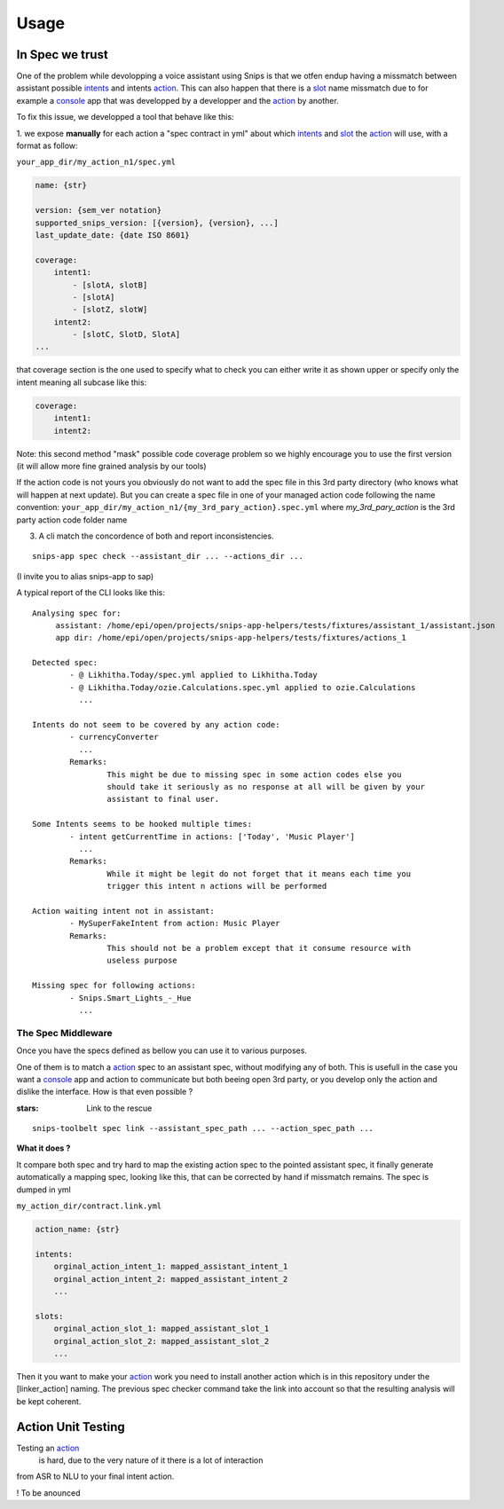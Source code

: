 =====
Usage
=====

.. _intents: https://snips-nlu.readthedocs.io/en/latest/data_model.html#intent
.. _action: https://docs.snips.ai/articles/console/actions/actions
.. _slot: https://snips-nlu.readthedocs.io/en/latest/data_model.html#slot
.. _console: https://console.snips.ai/

In Spec we trust
================

One of the problem while devolopping a voice assistant using Snips is that we otfen
endup having a missmatch between assistant possible intents_ and intents action_.
This can also happen that there is a slot_ name missmatch due to for example a console_ app that was developped by a developper and the action_ by another.

To fix this issue, we developped a tool that behave like this:

1. we expose **manually** for each action a "spec contract in yml" about which
intents_ and slot_ the action_ will use, with a format as follow:

``your_app_dir/my_action_n1/spec.yml``

.. code-block:: yaml

   name: {str}

   version: {sem_ver notation}
   supported_snips_version: [{version}, {version}, ...]
   last_update_date: {date ISO 8601}

   coverage:
       intent1:
           - [slotA, slotB]
           - [slotA]
           - [slotZ, slotW]
       intent2:
           - [slotC, SlotD, SlotA]
   ...

that coverage section is the one used to specify what to check you can
either write it as shown upper or specify only the intent meaning all subcase like this:

.. code-block:: yaml

   coverage:
       intent1:
       intent2:

Note: this second method "mask" possible code coverage problem so we highly
encourage you to use the first version (it will allow more fine grained analysis
by our tools)


If the action code is not yours you obviously do not want to add the spec file
in this 3rd party directory (who knows what will happen at next update).
But you can create a spec file in one of your managed action code following
the name convention:
``your_app_dir/my_action_n1/{my_3rd_pary_action}.spec.yml``
where `my_3rd_pary_action` is the 3rd party action code folder name


3. A cli match the concordence of both and report inconsistencies.

::

   snips-app spec check --assistant_dir ... --actions_dir ...

(I invite you to alias snips-app to sap)

A typical report of the CLI looks like this:

::

   Analysing spec for:
        assistant: /home/epi/open/projects/snips-app-helpers/tests/fixtures/assistant_1/assistant.json
        app dir: /home/epi/open/projects/snips-app-helpers/tests/fixtures/actions_1

   Detected spec:
           - @ Likhitha.Today/spec.yml applied to Likhitha.Today
           - @ Likhitha.Today/ozie.Calculations.spec.yml applied to ozie.Calculations
             ...

   Intents do not seem to be covered by any action code:
           - currencyConverter
             ...
           Remarks:
                   This might be due to missing spec in some action codes else you
                   should take it seriously as no response at all will be given by your
                   assistant to final user.

   Some Intents seems to be hooked multiple times:
           - intent getCurrentTime in actions: ['Today', 'Music Player']
             ...
           Remarks:
                   While it might be legit do not forget that it means each time you
                   trigger this intent n actions will be performed

   Action waiting intent not in assistant:
           - MySuperFakeIntent from action: Music Player
           Remarks:
                   This should not be a problem except that it consume resource with
                   useless purpose

   Missing spec for following actions:
           - Snips.Smart_Lights_-_Hue
             ...

The Spec Middleware
-------------------

Once you have the specs defined as bellow you can use it to various purposes.

One of them is to match a action_ spec to an assistant spec, without modifying
any of both. This is usefull in the case you want a console_ app
and action to communicate but both beeing open 3rd party, or you develop only the
action and dislike the interface. How is that even possible ?

:stars: Link to the rescue

::

   snips-toolbelt spec link --assistant_spec_path ... --action_spec_path ...

**What it does ?**

It compare both spec and try hard to map the existing action spec to the
pointed assistant spec, it finally generate automatically a mapping spec, looking
like this, that can be corrected by hand if missmatch remains. The spec is
dumped in yml

``my_action_dir/contract.link.yml``

.. code-block:: yaml

   action_name: {str}

   intents:
       orginal_action_intent_1: mapped_assistant_intent_1
       orginal_action_intent_2: mapped_assistant_intent_2
       ...

   slots:
       orginal_action_slot_1: mapped_assistant_slot_1
       orginal_action_slot_2: mapped_assistant_slot_2
       ...

Then it you want to make your action_ work you need to install another action which
is in this repository under the [linker_action] naming.
The previous spec checker command take the link into account so that the resulting
analysis will be kept coherent.

Action Unit Testing
===================

Testing an action_
 is hard, due to the very nature of it there is a lot of interaction
from ASR to NLU to your final intent action.

! To be anounced

